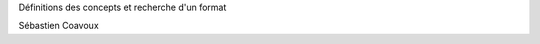 Définitions des concepts et recherche d'un format

.. raw:: html

    <br/>
    <br/>

Sébastien Coavoux

.. rv_small::

    sebastien.coavoux@savoirfairelinux.com

.. raw:: html

    <br/>
    <br/>

.. rv_small::

 .. raw:: html

    <a href="javascript:printIt()">version PDF </a>
    <script>
            function printIt(printThis) {
            url = location.protocol + "//" + location.hostname + location.pathname + "?print-pdf"
            child = window.open(url);  //Open the child in a tiny window.
            window.focus();  //Hide the child as soon as it is opened.
            child.print();  //Print the child.
            //child.close();  //Immediately close the child.
            }
    </script>

